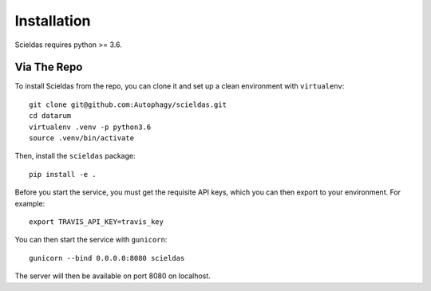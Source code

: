 Installation
============

Scieldas requires python >= 3.6.


Via The Repo
-------------

To install Scieldas from the repo, you can clone it and set up a clean environment
with ``virtualenv``: ::

    git clone git@github.com:Autophagy/scieldas.git
    cd datarum
    virtualenv .venv -p python3.6
    source .venv/bin/activate

Then, install the ``scieldas`` package: ::

    pip install -e .

Before you start the service, you must get the requisite API keys, which you can
then export to your environment. For example::

    export TRAVIS_API_KEY=travis_key

You can then start the service with ``gunicorn``::

    gunicorn --bind 0.0.0.0:8080 scieldas

The server will then be available on port 8080 on localhost.
